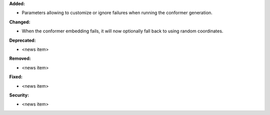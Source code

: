 **Added:**

* Parameters allowing to customize or ignore failures when running the conformer generation.

**Changed:**

* When the conformer embedding fails, it will now optionally fall back to using random coordinates.

**Deprecated:**

* <news item>

**Removed:**

* <news item>

**Fixed:**

* <news item>

**Security:**

* <news item>
